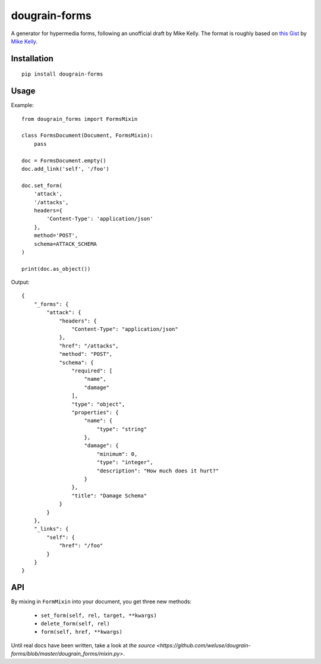==============
dougrain-forms
==============

.. image:: https://travis-ci.org/weluse/dougrain-forms.png?branch=master
    :target: https://travis-ci.org/weluse/dougrain-forms

A generator for hypermedia forms, following an unofficial draft by Mike Kelly.
The format is roughly based on
`this Gist <https://gist.github.com/mikekelly/3808215>`_ by `Mike Kelly`_.

.. _`Mike Kelly`: http://stateless.co/


Installation
============

::

    pip install dougrain-forms


Usage
=====

Example:

::

    from dougrain_forms import FormsMixin

    class FormsDocument(Document, FormsMixin):
        pass

    doc = FormsDocument.empty()
    doc.add_link('self', '/foo')

    doc.set_form(
        'attack',
        '/attacks',
        headers={
            'Content-Type': 'application/json'
        },
        method='POST',
        schema=ATTACK_SCHEMA
    )

    print(doc.as_object())

Output::

    {
        "_forms": {
            "attack": {
                "headers": {
                    "Content-Type": "application/json"
                },
                "href": "/attacks",
                "method": "POST",
                "schema": {
                    "required": [
                        "name",
                        "damage"
                    ],
                    "type": "object",
                    "properties": {
                        "name": {
                            "type": "string"
                        },
                        "damage": {
                            "minimum": 0,
                            "type": "integer",
                            "description": "How much does it hurt?"
                        }
                    },
                    "title": "Damage Schema"
                }
            }
        },
        "_links": {
            "self": {
                "href": "/foo"
            }
        }
    }


API
===

By mixing in ``FormMixin`` into your document, you get three new methods:

    * ``set_form(self, rel, target, **kwargs)``
    * ``delete_form(self, rel)``
    * ``form(self, href, **kwargs)``

Until real docs have been written, take a look at
`the source <https://github.com/weluse/dougrain-forms/blob/master/dougrain_forms/mixin.py>`.
